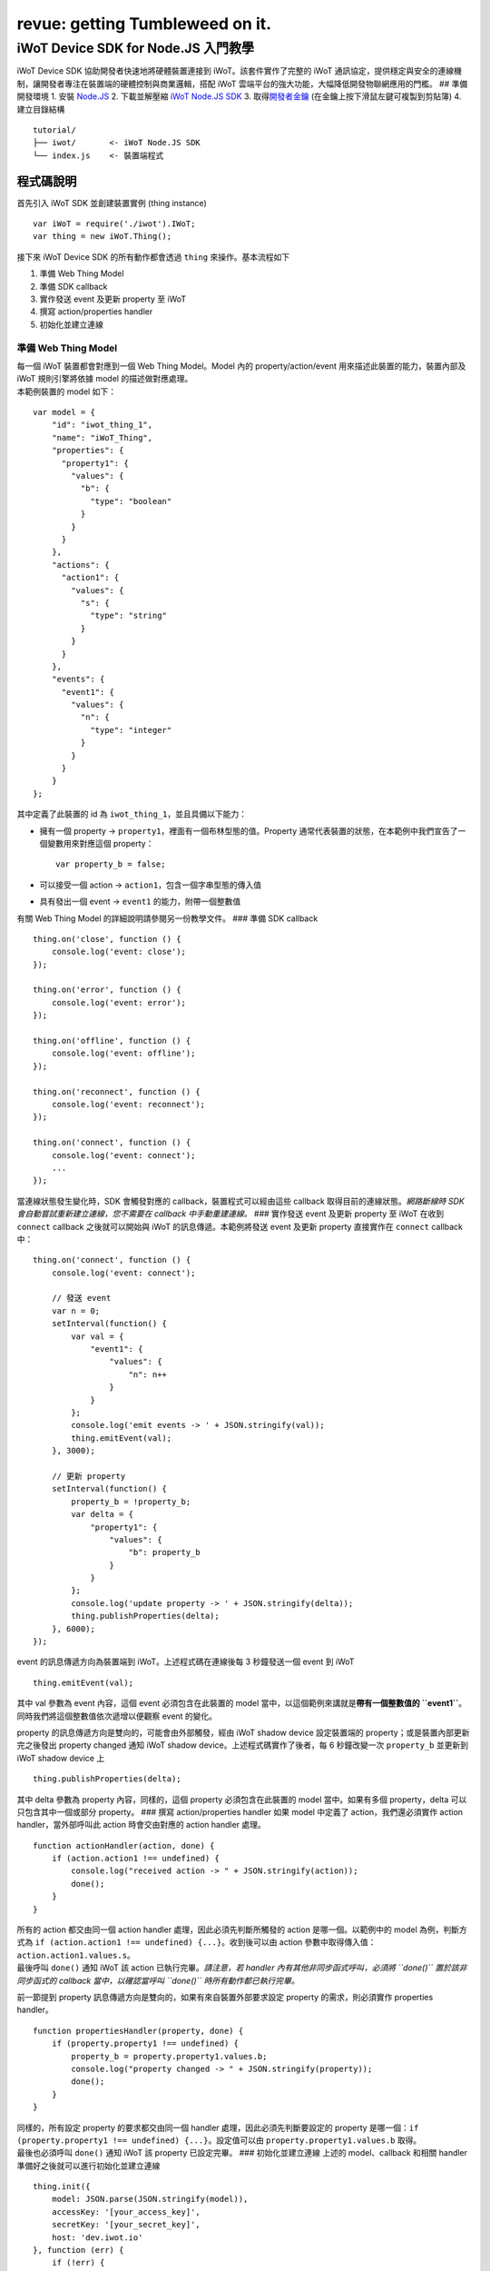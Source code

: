 ﻿################################
revue: getting Tumbleweed on it.
################################

iWoT Device SDK for Node.JS 入門教學
====================================

iWoT Device SDK 協助開發者快速地將硬體裝置連接到
iWoT。該套件實作了完整的 iWoT
通訊協定，提供穩定與安全的連線機制，讓開發者專注在裝置端的硬體控制與商業邏輯，搭配
iWoT 雲端平台的強大功能，大幅降低開發物聯網應用的門檻。 ## 準備開發環境
1. 安裝 `Node.JS <https://nodejs.org/en/download/>`__ 2. 下載並解壓縮
`iWoT Node.JS SDK <http://dev.iwot.io/#/web/sdks>`__ 3.
取得\ `開發者金鑰 <http://dev.iwot.io/#/web/sdks>`__
(在金鑰上按下滑鼠左鍵可複製到剪貼簿) 4. 建立目錄結構

::

    tutorial/
    ├── iwot/       <- iWoT Node.JS SDK
    └── index.js    <- 裝置端程式

程式碼說明
----------

首先引入 iWoT SDK 並創建裝置實例 (thing instance)

::

    var iWoT = require('./iwot').IWoT;
    var thing = new iWoT.Thing();

接下來 iWoT Device SDK 的所有動作都會透過 ``thing`` 來操作。基本流程如下

1. 準備 Web Thing Model
2. 準備 SDK callback
3. 實作發送 event 及更新 property 至 iWoT
4. 撰寫 action/properties handler
5. 初始化並建立連線

準備 Web Thing Model
~~~~~~~~~~~~~~~~~~~~

| 每一個 iWoT 裝置都會對應到一個 Web Thing Model。Model 內的
  property/action/event 用來描述此裝置的能力，裝置內部及 iWoT
  規則引擎將依據 model 的描述做對應處理。
| 本範例裝置的 model 如下：

::

    var model = {
        "id": "iwot_thing_1",
        "name": "iWoT_Thing",
        "properties": {
          "property1": {
            "values": {
              "b": {
                "type": "boolean"
              }
            }
          }
        },
        "actions": {
          "action1": {
            "values": {
              "s": {
                "type": "string"
              }
            }
          }
        },
        "events": {
          "event1": {
            "values": {
              "n": {
                "type": "integer"
              }
            }
          }
        }
    };

其中定義了此裝置的 id 為 ``iwot_thing_1``\ ，並且具備以下能力：

-  擁有一個 property ->
   ``property1``\ ，裡面有一個布林型態的值。Property
   通常代表裝置的狀態，在本範例中我們宣告了一個變數用來對應這個
   property：

   ::

       var property_b = false;

-  可以接受一個 action -> ``action1``\ ，包含一個字串型態的傳入值
-  具有發出一個 event -> ``event1`` 的能力，附帶一個整數值

有關 Web Thing Model 的詳細說明請參閱另一份教學文件。 ### 準備 SDK
callback


::

    thing.on('close', function () {
        console.log('event: close');
    });

    thing.on('error', function () {
        console.log('event: error');
    });

    thing.on('offline', function () {
        console.log('event: offline');
    });

    thing.on('reconnect', function () {
        console.log('event: reconnect');
    });

    thing.on('connect', function () {
        console.log('event: connect');
        ...
    });

當連線狀態發生變化時，SDK 會觸發對應的 callback，裝置程式可以經由這些
callback 取得目前的連線狀態。\ *網路斷線時 SDK
會自動嘗試重新建立連線，您不需要在 callback 中手動重建連線。* ###
實作發送 event 及更新 property 至 iWoT 在收到 ``connect`` callback
之後就可以開始與 iWoT 的訊息傳遞。本範例將發送 event 及更新 property
直接實作在 ``connect`` callback 中：

::

    thing.on('connect', function () {
        console.log('event: connect');

        // 發送 event
        var n = 0;
        setInterval(function() {
            var val = {
                "event1": {
                    "values": {
                        "n": n++
                    }
                }
            };
            console.log('emit events -> ' + JSON.stringify(val));
            thing.emitEvent(val);
        }, 3000);

        // 更新 property
        setInterval(function() {
            property_b = !property_b;
            var delta = {
                "property1": {
                    "values": {
                        "b": property_b
                    }
                }
            };
            console.log('update property -> ' + JSON.stringify(delta));
            thing.publishProperties(delta);
        }, 6000);
    });

event 的訊息傳遞方向為裝置端到 iWoT。上述程式碼在連線後每 3 秒鐘發送一個
event 到 iWoT

::

    thing.emitEvent(val);

其中 val 參數為 event 內容，這個 event 必須包含在此裝置的 model
當中，以這個範例來講就是\ **帶有一個整數值的 ``event1``**\ 。
同時我們將這個整數值依次遞增以便觀察 event 的變化。

property 的訊息傳遞方向是雙向的，可能會由外部觸發，經由 iWoT shadow
device 設定裝置端的 property；或是裝置內部更新完之後發出 property
changed 通知 iWoT shadow device。上述程式碼實作了後者，每 6 秒鐘改變一次
``property_b`` 並更新到 iWoT shadow device 上

::

    thing.publishProperties(delta);

其中 delta 參數為 property 內容，同樣的，這個 property
必須包含在此裝置的 model 當中。如果有多個 property，delta
可以只包含其中一個或部分 property。 ### 撰寫 action/properties handler
如果 model 中定義了 action，我們還必須實作 action handler，當外部呼叫此
action 時會交由對應的 action handler 處理。

::

    function actionHandler(action, done) {
        if (action.action1 !== undefined) {
            console.log("received action -> " + JSON.stringify(action));
            done();
        }
    }

| 所有的 action 都交由同一個 action handler 處理，因此必須先判斷所觸發的
  action 是哪一個。以範例中的 model 為例，判斷方式為
  ``if (action.action1 !== undefined) {...}``\ 。收到後可以由 action
  參數中取得傳入值：\ ``action.action1.values.s``\ 。
| 最後呼叫 ``done()`` 通知 iWoT 該 action 已執行完畢。\ *請注意，若
  handler 內有其他非同步函式呼叫，必須將 ``done()`` 置於該非同步函式的
  callback 當中，以確認當呼叫 ``done()`` 時所有動作都已執行完畢。*

前一節提到 property 訊息傳遞方向是雙向的，如果有來自裝置外部要求設定
property 的需求，則必須實作 properties handler。

::

    function propertiesHandler(property, done) {
        if (property.property1 !== undefined) {
            property_b = property.property1.values.b;
            console.log("property changed -> " + JSON.stringify(property));
            done();
        }
    }

| 同樣的，所有設定 property 的要求都交由同一個 handler
  處理，因此必須先判斷要設定的 property
  是哪一個：\ ``if (property.property1 !== undefined) {...}``\ 。設定值可以由
  ``property.property1.values.b`` 取得。
| 最後也必須呼叫 ``done()`` 通知 iWoT 該 property 已設定完畢。 ###
  初始化並建立連線 上述的 model、callback 和相關 handler
  準備好之後就可以進行初始化並建立連線

::

    thing.init({
        model: JSON.parse(JSON.stringify(model)),
        accessKey: '[your_access_key]',
        secretKey: '[your_secret_key]',
        host: 'dev.iwot.io'
    }, function (err) {
        if (!err) {
            thing.connect({
                actionsHandler: actionHandler,
                propertiesHandler: propertiesHandler
            });
        }
    });

| ``accessKey`` 跟 ``secretKey``
  請填入一開始準備開發環境時取得的\ *開發者金鑰*\ 。\ ``host`` 預設為
  *dev.iwot.io*\ ，如果您使用的 iWoT
  為私有雲或特殊客製化版本，請填入對應的 iWoT server 位址。
| 初始化成功之後呼叫 ``thing.connect()`` 並傳入前一節準備的 handler。
  ### 完整的 index.js 程式碼

::

    var iWoT = require('./iwot').IWoT;
    var thing = new iWoT.Thing();

    // web thing model of this device
    var model = {
        "id": "iwot_thing_1",
        "name": "iWoT_Thing",
        "properties": {
          "property1": {
            "values": {
              "b": {
                "type": "boolean"
              }
            }
          }
        },
        "actions": {
          "action1": {
            "values": {
              "s": {
                "type": "string"
              }
            }
          }
        },
        "events": {
          "event1": {
            "values": {
              "n": {
                "type": "integer"
              }
            }
          }
        }
    };

    // property of this device
    var property_b = false;

    thing.on('close', function () {
        console.log('event: close');
    });

    thing.on('error', function () {
        console.log('event: error');
    });

    thing.on('offline', function () {
        console.log('event: offline');
    });

    thing.on('reconnect', function () {
        console.log('event: reconnect');
    });

    thing.on('connect', function () {
        // always emit events or update properties after connected
        console.log('event: connect');

        // emit events
        var n = 0;
        setInterval(function() {
            var val = {
                "event1": {
                    "values": {
                        "n": n++
                    }
                }
            };
            console.log('emit events -> ' + JSON.stringify(val));
            thing.emitEvent(val);
        }, 3000);

        // update property
        setInterval(function() {
            property_b = !property_b;
            var delta = {
                "property1": {
                    "values": {
                        "b": property_b
                    }
                }
            };
            console.log('update property -> ' + JSON.stringify(delta));
            thing.publishProperties(delta);
        }, 6000);
    });

    function actionHandler(action, done) {
        if (action.action1 !== undefined) {
            // received action request
            console.log("received action -> " + JSON.stringify(action));
            done();
        }
    }

    function propertiesHandler(property, done) {
        if (property.property1 !== undefined) {
            // received property change request from outside of thing (device shadow),
            // update thing property accordingly
            property_b = property.property1.values.b;
            console.log("property changed -> " + JSON.stringify(property));
            done();
        }
    }

    thing.init({
        model: JSON.parse(JSON.stringify(model)),
        accessKey: '[your_access_key]',
        secretKey: '[your_secret_key]',
        host: 'dev.iwot.io'
    }, function (err) {
        if (!err) {
            thing.connect({
                actionsHandler: actionHandler,
                propertiesHandler: propertiesHandler
            });
        }
    });

執行結果
--------

使用 Node.JS 命令列執行
~~~~~~~~~~~~~~~~~~~~~~~

本範例可在 Windows、Linux 等支援 Node.JS
的環境中執行。執行指令及輸出結果如下：

::

    >node index.js
    event: connect
    emit events -> {"event1":{"values":{"n":0}}}
    update property -> {"property1":{"values":{"b":true}}}
    emit events -> {"event1":{"values":{"n":1}}}
    emit events -> {"event1":{"values":{"n":2}}}
    update property -> {"property1":{"values":{"b":false}}}
    emit events -> {"event1":{"values":{"n":3}}}
    emit events -> {"event1":{"values":{"n":4}}}
    update property -> {"property1":{"values":{"b":true}}}

與 iWoT Cloud 互動
~~~~~~~~~~~~~~~~~~

| 登入 `iWoT <https://dev.iwot.io>`__\ ，可以看到此裝置已上線
| |裝置已連線|

| 進入 Global Rule Engine
| |進入規則引擎|

| 建立規則一，這個規則將來自裝置的 event1 參數顯示在右方的 debug 頁籤中
| |建立規則一|

| 建立規則二，這個規則的作用是收到來自裝置的 property1
  更新訊息時，將內容顯示在 debug 頁籤中
| |建立規則二|

裝置端每 3 秒及 6 秒會分別送出 event1 及 property1 更新訊息，因此 Global
Rule Engine 將顯示以下訊息

::

    2016/12/19 下午1:33:274cd1f7b6.ea5e58
    msg.payload : number
    0
    2016/12/19 下午1:33:304cd1f7b6.ea5e58
    msg.payload : number
    1
    2016/12/19 下午1:33:3086887d28.0ec3a
    msg.payload : boolean
    true
    2016/12/19 下午1:33:334cd1f7b6.ea5e58
    msg.payload : number
    2
    2016/12/19 下午1:33:3686887d28.0ec3a
    msg.payload : boolean
    false
    2016/12/19 下午1:33:364cd1f7b6.ea5e58
    msg.payload : number
    3
    2016/12/19 下午1:33:394cd1f7b6.ea5e58
    msg.payload : number
    4

| 接著建立規則三，測試 action handler
| |建立規則三|
| 按下 ``test string`` 的 inject 元件後，iWoT 會呼叫裝置的
  ``actionHandler()`` 並傳入 action1 物件，其中 s 參數值為
  ``test string``\ 。觀察裝置端的輸出。依照 ``actionHandler()``
  的實作，會顯示 ``console.log()`` 訊息

::

    received action -> {"action1":{"values":{"s":"test string"}}}

| 建立規則四，測試設定 property
| |建立規則四|
| 按下 ``true`` 的 inject 元件後，iWoT 呼叫 ``propertiesHandler()``
  並傳入 property1 物件，其中 b 參數值為 ``true``\ 。裝置端輸出為

::

    property changed -> {"property1":{"values":{"b":true}}}


常見問題
--------
